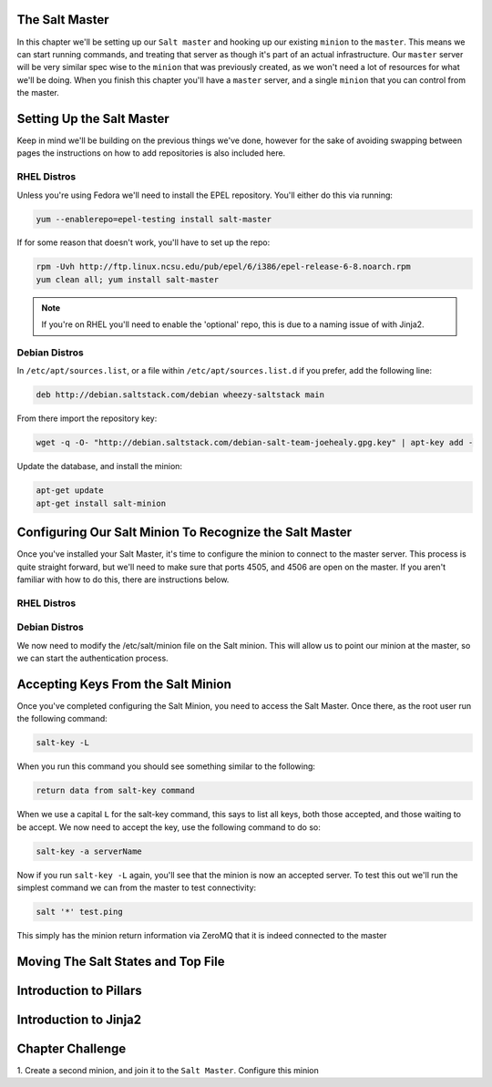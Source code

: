 The Salt Master
===============

In this chapter we'll be setting up our ``Salt master`` and hooking up our
existing ``minion`` to the ``master``. This means we can start running
commands, and treating that server as though it's part of an actual 
infrastructure. Our ``master`` server will be very similar spec wise to the
``minion`` that was previously created, as we won't need a lot of resources
for what we'll be doing. When you finish this chapter you'll have a ``master``
server, and a single ``minion`` that you can control from the master.


Setting Up the Salt Master
==========================

Keep in mind we'll be building on the previous things we've done, however for
the sake of avoiding swapping between pages the instructions on how to add
repositories is also included here.

RHEL Distros
------------

Unless you're using Fedora we'll need to install the EPEL repository. You'll
either do this via running:

.. code-block:: bash

    yum --enablerepo=epel-testing install salt-master


If for some reason that doesn't work, you'll have to set up the repo:

.. code-block:: bash

    rpm -Uvh http://ftp.linux.ncsu.edu/pub/epel/6/i386/epel-release-6-8.noarch.rpm
    yum clean all; yum install salt-master

.. note::

    If you're on RHEL you'll need to enable the 'optional' repo, this is due
    to a naming issue of with Jinja2.

Debian Distros
--------------

In ``/etc/apt/sources.list``, or a file within ``/etc/apt/sources.list.d`` if
you prefer, add the following line:

.. code-block:: bash
    
    deb http://debian.saltstack.com/debian wheezy-saltstack main

From there import the repository key:

.. code-block:: bash

    wget -q -O- "http://debian.saltstack.com/debian-salt-team-joehealy.gpg.key" | apt-key add -

Update the database, and install the minion:

.. code-block:: bash

    apt-get update
    apt-get install salt-minion

Configuring Our Salt Minion To Recognize the Salt Master
========================================================

Once you've installed your Salt Master, it's time to configure the minion to
connect to the master server. This process is quite straight forward, but
we'll need to make sure that ports 4505, and 4506 are open on the master. If
you aren't familiar with how to do this, there are instructions below.

RHEL Distros
------------

Debian Distros
--------------


We now need to modify the /etc/salt/minion file on the Salt minion. This will
allow us to point our minion at the master, so we can start the authentication
process.

Accepting Keys From the Salt Minion
===================================

Once you've completed configuring the Salt Minion, you need to access the Salt
Master. Once there, as the root user run the following command:

.. code-block:: bash

    salt-key -L


When you run this command you should see something similar to the following:

.. code-block:: bash

    return data from salt-key command


When we use a capital ``L`` for the salt-key command, this says to list all
keys, both those accepted, and those waiting to be accept. We now need to 
accept the key, use the following command to do so:

.. code-block:: bash

    salt-key -a serverName


Now if you run ``salt-key -L`` again, you'll see that the minion is now an
accepted server. To test this out we'll run the simplest command we can from
the master to test connectivity:

.. code-block:: bash

    salt '*' test.ping

This simply has the minion return information via ZeroMQ that it is indeed
connected to the master

Moving The Salt States and Top File
===================================


Introduction to Pillars
=======================


Introduction to Jinja2
======================


Chapter Challenge
=================

1. Create a second minion, and join it to the ``Salt Master``. Configure
this minion 